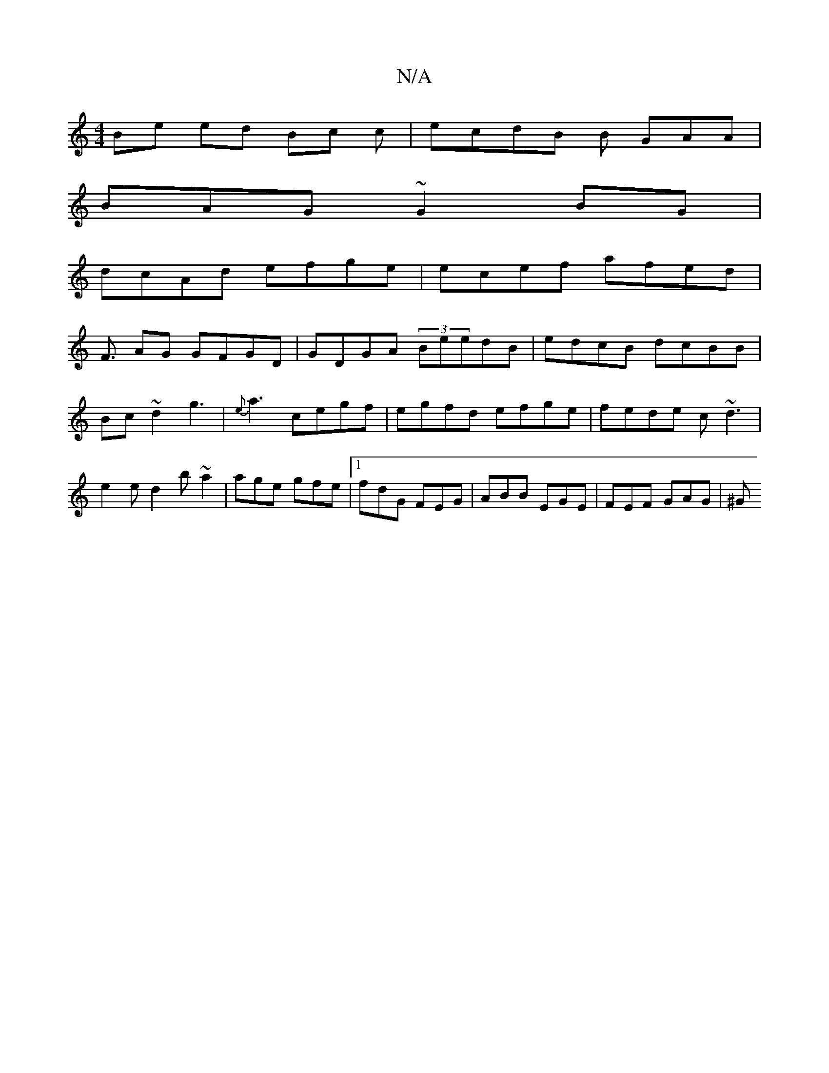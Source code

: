 X:1
T:N/A
M:4/4
R:N/A
K:Cmajor
Be ed Bc c | ecdB B GAA |
BAG ~G2 BG |
dcAd efge|ecef afed|
F3/2 AG GFGD | GDGA (3BeedB | edcB dcBB|Bc~d2 g3|{e} a3 cegf | egfd efge|fede c~d3 | e2e d2b ~a2 | age gfe |1 fdG FEG | ABB EGE | FEF GAG|^G